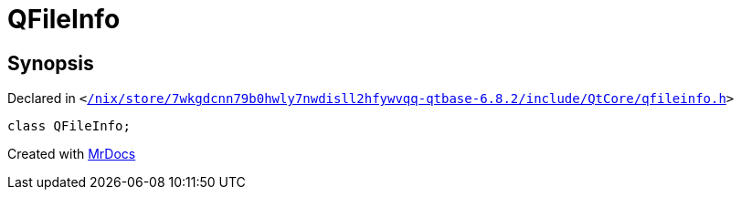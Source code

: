 [#QFileInfo]
= QFileInfo
:relfileprefix: 
:mrdocs:


== Synopsis

Declared in `&lt;https://github.com/PrismLauncher/PrismLauncher/blob/develop//nix/store/7wkgdcnn79b0hwly7nwdisll2hfywvqq-qtbase-6.8.2/include/QtCore/qfileinfo.h#L22[&sol;nix&sol;store&sol;7wkgdcnn79b0hwly7nwdisll2hfywvqq&hyphen;qtbase&hyphen;6&period;8&period;2&sol;include&sol;QtCore&sol;qfileinfo&period;h]&gt;`

[source,cpp,subs="verbatim,replacements,macros,-callouts"]
----
class QFileInfo;
----






[.small]#Created with https://www.mrdocs.com[MrDocs]#

